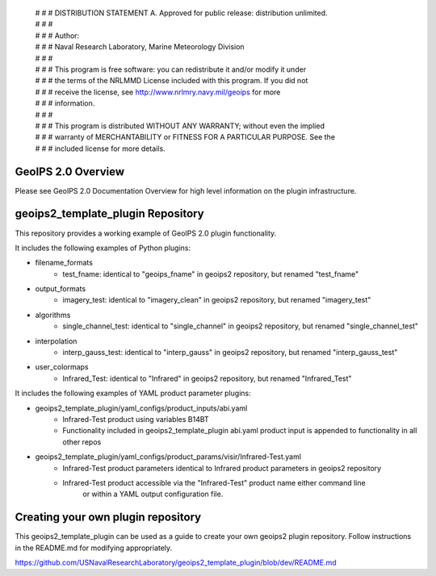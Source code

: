  | # # # DISTRIBUTION STATEMENT A. Approved for public release: distribution unlimited.
 | # # # 
 | # # # Author:
 | # # # Naval Research Laboratory, Marine Meteorology Division
 | # # # 
 | # # # This program is free software: you can redistribute it and/or modify it under
 | # # # the terms of the NRLMMD License included with this program.  If you did not
 | # # # receive the license, see http://www.nrlmry.navy.mil/geoips for more
 | # # # information.
 | # # # 
 | # # # This program is distributed WITHOUT ANY WARRANTY; without even the implied
 | # # # warranty of MERCHANTABILITY or FITNESS FOR A PARTICULAR PURPOSE.  See the
 | # # # included license for more details.

GeoIPS 2.0 Overview
===================

Please see GeoIPS 2.0 Documentation Overview for high level information on the plugin infrastructure.


geoips2_template_plugin Repository
==========================

This repository provides a working example of GeoIPS 2.0 plugin functionality.

It includes the following examples of Python plugins:

* filename_formats
    * test_fname: identical to "geoips_fname" in geoips2 repository, but renamed "test_fname"
* output_formats
    * imagery_test: identical to "imagery_clean" in geoips2 repository, but renamed "imagery_test"
* algorithms
    * single_channel_test: identical to "single_channel" in geoips2 repository, but renamed "single_channel_test"
* interpolation
    * interp_gauss_test: identical to "interp_gauss" in geoips2 repository, but renamed "interp_gauss_test"
* user_colormaps
    * Infrared_Test: identical to "Infrared" in geoips2 repository, but renamed "Infrared_Test"

It includes the following examples of YAML product parameter plugins:

* geoips2_template_plugin/yaml_configs/product_inputs/abi.yaml
    * Infrared-Test product using variables B14BT
    * Functionality included in geoips2_template_plugin abi.yaml product input is appended to functionality in all other repos
* geoips2_template_plugin/yaml_configs/product_params/visir/Infrared-Test.yaml
    * Infrared-Test product parameters identical to Infrared product parameters in geoips2 repository
    * Infrared-Test product accessible via the "Infrared-Test" product name either command line
        or within a YAML output configuration file.


Creating your own plugin repository
===================================

This geoips2_template_plugin can be used as a guide to create your own geoips2 plugin repository.  Follow instructions
in the README.md for modifying appropriately.

https://github.com/USNavalResearchLaboratory/geoips2_template_plugin/blob/dev/README.md
